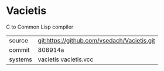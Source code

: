 * Vacietis

C to Common Lisp compiler

|---------+---------------------------------------------|
| source  | git:https://github.com/vsedach/Vacietis.git |
| commit  | 808914a                                     |
| systems | vacietis vacietis.vcc                       |
|---------+---------------------------------------------|
